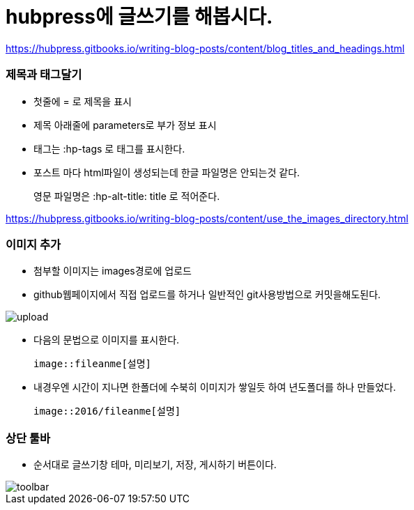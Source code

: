 = hubpress에 글쓰기를 해봅시다.
:hp-tags: hubpress
:hp-alt-title: wriiting hubpress posts

https://hubpress.gitbooks.io/writing-blog-posts/content/blog_titles_and_headings.html


=== 제목과 태그달기

 * 첫줄에 = 로 제목을 표시
 * 제목 아래줄에 parameters로 부가 정보 표시
 * 태그는 :hp-tags 로 태그를 표시한다.
 * 포스트 마다 html파일이 생성되는데 한글 파일명은 안되는것 같다.
+   
영문 파일명은  :hp-alt-title: title 로 적어준다. 

https://hubpress.gitbooks.io/writing-blog-posts/content/use_the_images_directory.html


=== 이미지 추가

 * 첨부할 이미지는 images경로에 업로드

 * github웹페이지에서 직접 업로드를 하거나 일반적인 git사용방법으로 커밋을해도된다.

image::2016/upload01.png[upload]
 
 * 다음의 문법으로 이미지를 표시한다.

 image::fileanme[설명]
 
 * 내경우엔 시간이 지나면 한폴더에 수북히 이미지가 쌓일듯 하여 년도폴더를 하나 만들었다.

 image::2016/fileanme[설명]


=== 상단 툴바

 * 순서대로 글쓰기창 테마, 미리보기, 저장, 게시하기 버튼이다.

image::2016/toolbar01.png[toolbar]














